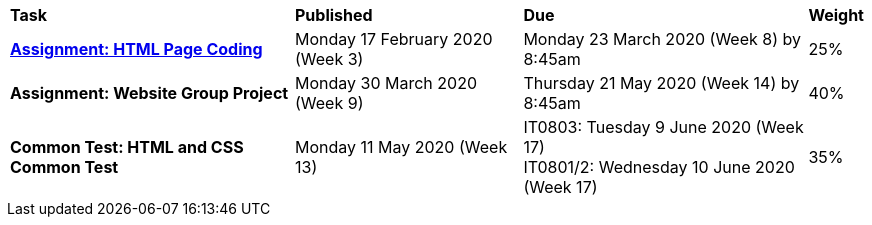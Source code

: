 [cols="5,4,5,1"]
|===

^|*Task*
^|*Published*
^|*Due*
^|*Weight*

{set:cellbgcolor:white}
.^|*<<s1assign1/index.adoc#, Assignment: HTML Page Coding>>*
.^|Monday 17 February 2020 (Week 3)
.^|Monday 23 March 2020 (Week 8) by 8:45am
^.^|25%

.^|*Assignment: Website Group Project*
.^|Monday 30 March 2020 (Week 9)
.^|Thursday 21 May 2020 (Week 14) by 8:45am
^.^|40%

.^|*Common Test: HTML and CSS Common Test*
.^|Monday 11 May 2020 (Week 13)
.^|IT0803: Tuesday 9 June 2020 (Week 17) +
IT0801/2: Wednesday 10 June 2020 (Week 17)
^.^|35%

|===
